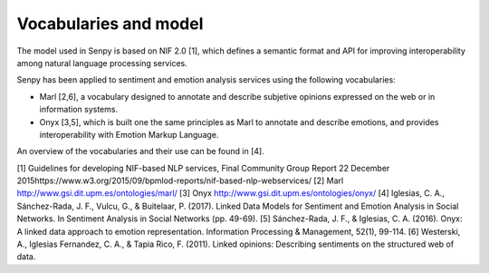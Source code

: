 Vocabularies and model
======================

The model used in Senpy is based on NIF 2.0 [1], which defines a semantic format and API for improving interoperability among natural language processing services.

Senpy has been applied to sentiment and emotion analysis services using the following vocabularies:

* Marl [2,6], a vocabulary designed to annotate and describe subjetive opinions expressed on the web or in information systems.
* Onyx [3,5], which is built one the same principles as Marl to annotate and describe emotions, and provides interoperability with Emotion Markup Language.

An overview of the vocabularies and their use can be found in [4].


[1] Guidelines for developing NIF-based NLP services, Final Community Group Report 22 December 2015https://www.w3.org/2015/09/bpmlod-reports/nif-based-nlp-webservices/
[2] Marl http://www.gsi.dit.upm.es/ontologies/marl/
[3] Onyx http://www.gsi.dit.upm.es/ontologies/onyx/
[4] Iglesias, C. A., Sánchez-Rada, J. F., Vulcu, G., & Buitelaar, P. (2017). Linked Data Models for Sentiment and Emotion Analysis in Social Networks. In Sentiment Analysis in Social Networks (pp. 49-69).
[5] Sánchez-Rada, J. F., & Iglesias, C. A. (2016). Onyx: A linked data approach to emotion representation. Information Processing & Management, 52(1), 99-114.
[6] Westerski, A., Iglesias Fernandez, C. A., & Tapia Rico, F. (2011). Linked opinions: Describing sentiments on the structured web of data.

